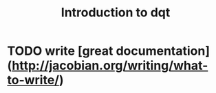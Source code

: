 #+title: Introduction to dqt

* TODO write [great documentation](http://jacobian.org/writing/what-to-write/)
